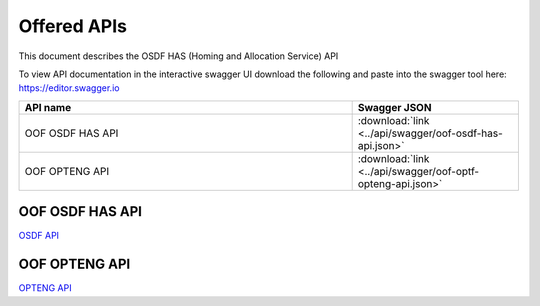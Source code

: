 .. This work is licensed under a Creative Commons Attribution 4.0 International License.
.. http://creativecommons.org/licenses/by/4.0
.. _offeredapis:

Offered APIs
=============================================

This document describes the OSDF HAS (Homing and Allocation Service) API


To view API documentation in the interactive swagger UI download the following and
paste into the swagger tool here: https://editor.swagger.io

.. csv-table::
   :header: "API name", "Swagger JSON"
   :widths: 10,5

   "OOF OSDF HAS API", ":download:`link <../api/swagger/oof-osdf-has-api.json>`"
   "OOF OPTENG API", ":download:`link <../api/swagger/oof-optf-opteng-api.json>`"

OOF OSDF HAS API
................

`OSDF API <osdf-api.html>`_


OOF OPTENG API
..............

`OPTENG API <opteng-api.html>`_

